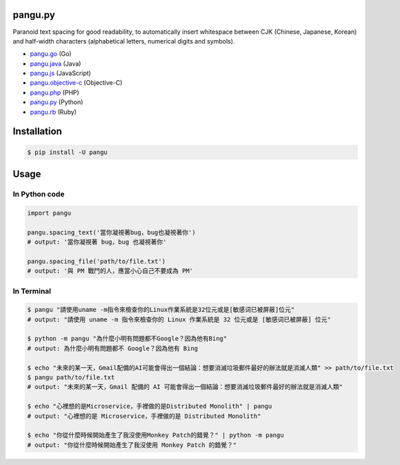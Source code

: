 pangu.py
========

.. image:: https://img.shields.io/travis/vinta/pangu.py/master.svg?style=flat-square
    :target: https://travis-ci.org/vinta/pangu.py

.. image:: https://img.shields.io/codecov/c/github/vinta/pangu.py/master.svg?style=flat-square
    :target: https://codecov.io/github/vinta/pangu.py

.. image:: https://img.shields.io/pypi/v/pangu.svg?style=flat-square
    :target: https://pypi.python.org/pypi/pangu

.. image:: https://img.shields.io/pypi/pyversions/pangu.svg?style=flat-square
    :target: https://pypi.python.org/pypi/pangu

.. image:: https://img.shields.io/badge/made%20with-%e2%9d%a4-ff69b4.svg?style=flat-square
    :target: https://vinta.ws

Paranoid text spacing for good readability, to automatically insert whitespace between CJK (Chinese, Japanese, Korean) and half-width characters (alphabetical letters, numerical digits and symbols).

- `pangu.go <https://github.com/vinta/pangu>`_ (Go)
- `pangu.java <https://github.com/vinta/pangu.java>`_ (Java)
- `pangu.js <https://github.com/vinta/pangu.js>`_ (JavaScript)
- `pangu.objective-c <https://github.com/Cee/pangu.objective-c>`_ (Objective-C)
- `pangu.php <https://github.com/Kunr/pangu.php>`_ (PHP)
- `pangu.py <https://github.com/vinta/pangu.py>`_ (Python)
- `pangu.rb <https://github.com/dlackty/pangu.rb>`_ (Ruby)

Installation
============

.. code-block:: bash

    $ pip install -U pangu

Usage
=====

In Python code
--------------

.. code-block:: py

    import pangu

    pangu.spacing_text('當你凝視著bug，bug也凝視著你')
    # output: '當你凝視著 bug，bug 也凝視著你'

    pangu.spacing_file('path/to/file.txt')
    # output: '與 PM 戰鬥的人，應當小心自己不要成為 PM'

In Terminal
-----------

.. code-block:: bash

    $ pangu "請使用uname -m指令來檢查你的Linux作業系統是32位元或是[敏感词已被屏蔽]位元"
    # output: "請使用 uname -m 指令來檢查你的 Linux 作業系統是 32 位元或是 [敏感词已被屏蔽] 位元"

    $ python -m pangu "為什麼小明有問題都不Google？因為他有Bing"
    # output: 為什麼小明有問題都不 Google？因為他有 Bing

    $ echo "未來的某一天，Gmail配備的AI可能會得出一個結論：想要消滅垃圾郵件最好的辦法就是消滅人類" >> path/to/file.txt
    $ pangu path/to/file.txt
    # output: "未來的某一天，Gmail 配備的 AI 可能會得出一個結論：想要消滅垃圾郵件最好的辦法就是消滅人類"

    $ echo "心裡想的是Microservice，手裡做的是Distributed Monolith" | pangu
    # output: "心裡想的是 Microservice，手裡做的是 Distributed Monolith"

    $ echo "你從什麼時候開始產生了我沒使用Monkey Patch的錯覺？" | python -m pangu
    # output: "你從什麼時候開始產生了我沒使用 Monkey Patch 的錯覺？"
